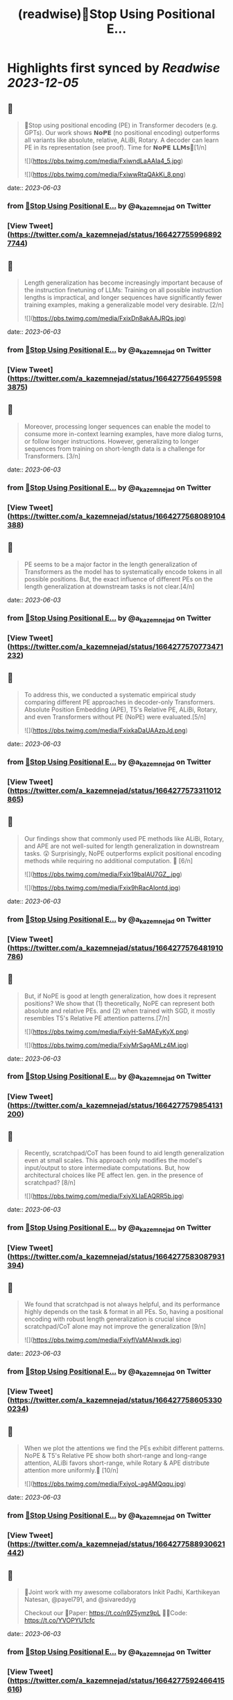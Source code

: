 :PROPERTIES:
:title: (readwise)🚨Stop Using Positional E...
:END:

:PROPERTIES:
:author: [[a_kazemnejad on Twitter]]
:full-title: "🚨Stop Using Positional E..."
:category: [[tweets]]
:url: https://twitter.com/a_kazemnejad/status/1664277559968927744
:image-url: https://pbs.twimg.com/profile_images/1593064394740604929/oMmKa6bz.jpg
:END:

* Highlights first synced by [[Readwise]] [[2023-12-05]]
** 📌
#+BEGIN_QUOTE
🚨Stop using positional encoding (PE) in Transformer decoders (e.g. GPTs). Our work shows 𝗡𝗼𝗣𝗘 (no positional encoding) outperforms all variants like absolute, relative, ALiBi, Rotary. A decoder can learn PE in its representation (see proof). Time for 𝗡𝗼𝗣𝗘 𝗟𝗟𝗠𝘀🧵[1/n] 

![](https://pbs.twimg.com/media/FxiwndLaAAIa4_5.jpg) 

![](https://pbs.twimg.com/media/FxiwwRtaQAkKi_8.png) 
#+END_QUOTE
    date:: [[2023-06-03]]
*** from _🚨Stop Using Positional E..._ by @a_kazemnejad on Twitter
*** [View Tweet](https://twitter.com/a_kazemnejad/status/1664277559968927744)
** 📌
#+BEGIN_QUOTE
Length generalization has become increasingly important because of the instruction finetuning of LLMs: Training on all possible instruction lengths is impractical, and longer sequences have significantly fewer training examples, making a generalizable model very desirable. [2/n] 

![](https://pbs.twimg.com/media/FxixDn8akAAJRQs.jpg) 
#+END_QUOTE
    date:: [[2023-06-03]]
*** from _🚨Stop Using Positional E..._ by @a_kazemnejad on Twitter
*** [View Tweet](https://twitter.com/a_kazemnejad/status/1664277564955983875)
** 📌
#+BEGIN_QUOTE
Moreover, processing longer sequences can enable the model to consume more in-context learning examples, have more dialog turns, or follow longer instructions. However, generalizing to longer sequences from training on short-length data is a challenge for Transformers. [3/n] 
#+END_QUOTE
    date:: [[2023-06-03]]
*** from _🚨Stop Using Positional E..._ by @a_kazemnejad on Twitter
*** [View Tweet](https://twitter.com/a_kazemnejad/status/1664277568089104388)
** 📌
#+BEGIN_QUOTE
PE seems to be a major factor in the length generalization of Transformers as the model has to systematically encode tokens in all possible positions. But, the exact influence of different PEs on the length generalization at downstream tasks is not clear.[4/n] 
#+END_QUOTE
    date:: [[2023-06-03]]
*** from _🚨Stop Using Positional E..._ by @a_kazemnejad on Twitter
*** [View Tweet](https://twitter.com/a_kazemnejad/status/1664277570773471232)
** 📌
#+BEGIN_QUOTE
To address this, we conducted a systematic empirical study comparing different PE approaches in decoder-only Transformers. Absolute Position Embedding (APE), T5's Relative PE, ALiBi, Rotary, and even Transformers without PE (NoPE) were evaluated.[5/n] 

![](https://pbs.twimg.com/media/FxixkaDaUAAzpJd.png) 
#+END_QUOTE
    date:: [[2023-06-03]]
*** from _🚨Stop Using Positional E..._ by @a_kazemnejad on Twitter
*** [View Tweet](https://twitter.com/a_kazemnejad/status/1664277573311012865)
** 📌
#+BEGIN_QUOTE
Our findings show that commonly used PE methods like ALiBi, Rotary, and APE are not well-suited for length generalization in downstream tasks. 😲 Surprisingly, NoPE outperforms explicit positional encoding methods while requiring no additional computation. 🚀 [6/n] 

![](https://pbs.twimg.com/media/Fxix19baIAU7GZ_.jpg) 

![](https://pbs.twimg.com/media/Fxix9hRacAIontd.jpg) 
#+END_QUOTE
    date:: [[2023-06-03]]
*** from _🚨Stop Using Positional E..._ by @a_kazemnejad on Twitter
*** [View Tweet](https://twitter.com/a_kazemnejad/status/1664277576481910786)
** 📌
#+BEGIN_QUOTE
But, if NoPE is good at length generalization, how does it represent positions? We show that (1) theoretically, NoPE can represent both absolute and relative PEs. and (2) when trained with SGD, it mostly resembles T5's Relative PE attention patterns.[7/n] 

![](https://pbs.twimg.com/media/FxiyH-SaMAEyKyX.png) 

![](https://pbs.twimg.com/media/FxiyMrSagAMLz4M.jpg) 
#+END_QUOTE
    date:: [[2023-06-03]]
*** from _🚨Stop Using Positional E..._ by @a_kazemnejad on Twitter
*** [View Tweet](https://twitter.com/a_kazemnejad/status/1664277579854131200)
** 📌
#+BEGIN_QUOTE
Recently, scratchpad/CoT has been found to aid length generalization even at small scales. This approach only modifies the model's input/output to store intermediate computations. But, how architectural choices like PE affect len. gen. in the presence of scratchpad? [8/n] 

![](https://pbs.twimg.com/media/FxiyXLIaEAQRR5b.jpg) 
#+END_QUOTE
    date:: [[2023-06-03]]
*** from _🚨Stop Using Positional E..._ by @a_kazemnejad on Twitter
*** [View Tweet](https://twitter.com/a_kazemnejad/status/1664277583087931394)
** 📌
#+BEGIN_QUOTE
We found that scratchpad is not always helpful, and its performance highly depends on the task & format in all PEs. So, having a positional encoding with robust length generalization is crucial since scratchpad/CoT alone may not improve the generalization [9/n] 

![](https://pbs.twimg.com/media/FxiyflVaMAIwxdk.jpg) 
#+END_QUOTE
    date:: [[2023-06-03]]
*** from _🚨Stop Using Positional E..._ by @a_kazemnejad on Twitter
*** [View Tweet](https://twitter.com/a_kazemnejad/status/1664277586053300234)
** 📌
#+BEGIN_QUOTE
When we plot the attentions we find the PEs exhibit different patterns. NoPE & T5's Relative PE show both short-range and long-range attention, ALiBi favors short-range, while Rotary & APE distribute attention more uniformly.🤯 [10/n] 

![](https://pbs.twimg.com/media/FxiyoL-agAMQqqu.jpg) 
#+END_QUOTE
    date:: [[2023-06-03]]
*** from _🚨Stop Using Positional E..._ by @a_kazemnejad on Twitter
*** [View Tweet](https://twitter.com/a_kazemnejad/status/1664277588930621442)
** 📌
#+BEGIN_QUOTE
👥Joint work with my awesome collaborators Inkit Padhi, Karthikeyan Natesan, @payel791, and @sivareddyg 

Checkout our
📄Paper: https://t.co/n9Z5ymz9pL
🧑‍💻Code: https://t.co/YVOPYU1cfc 
#+END_QUOTE
    date:: [[2023-06-03]]
*** from _🚨Stop Using Positional E..._ by @a_kazemnejad on Twitter
*** [View Tweet](https://twitter.com/a_kazemnejad/status/1664277592466415616)
** 📌
#+BEGIN_QUOTE
Additionally, if you want to learn more about how these positional encodings work, we have a very detailed background section in our paper. Make sure to check it out.

Thanks for reading! [12/12] 🎉 
#+END_QUOTE
    date:: [[2023-06-03]]
*** from _🚨Stop Using Positional E..._ by @a_kazemnejad on Twitter
*** [View Tweet](https://twitter.com/a_kazemnejad/status/1664277595234668546)